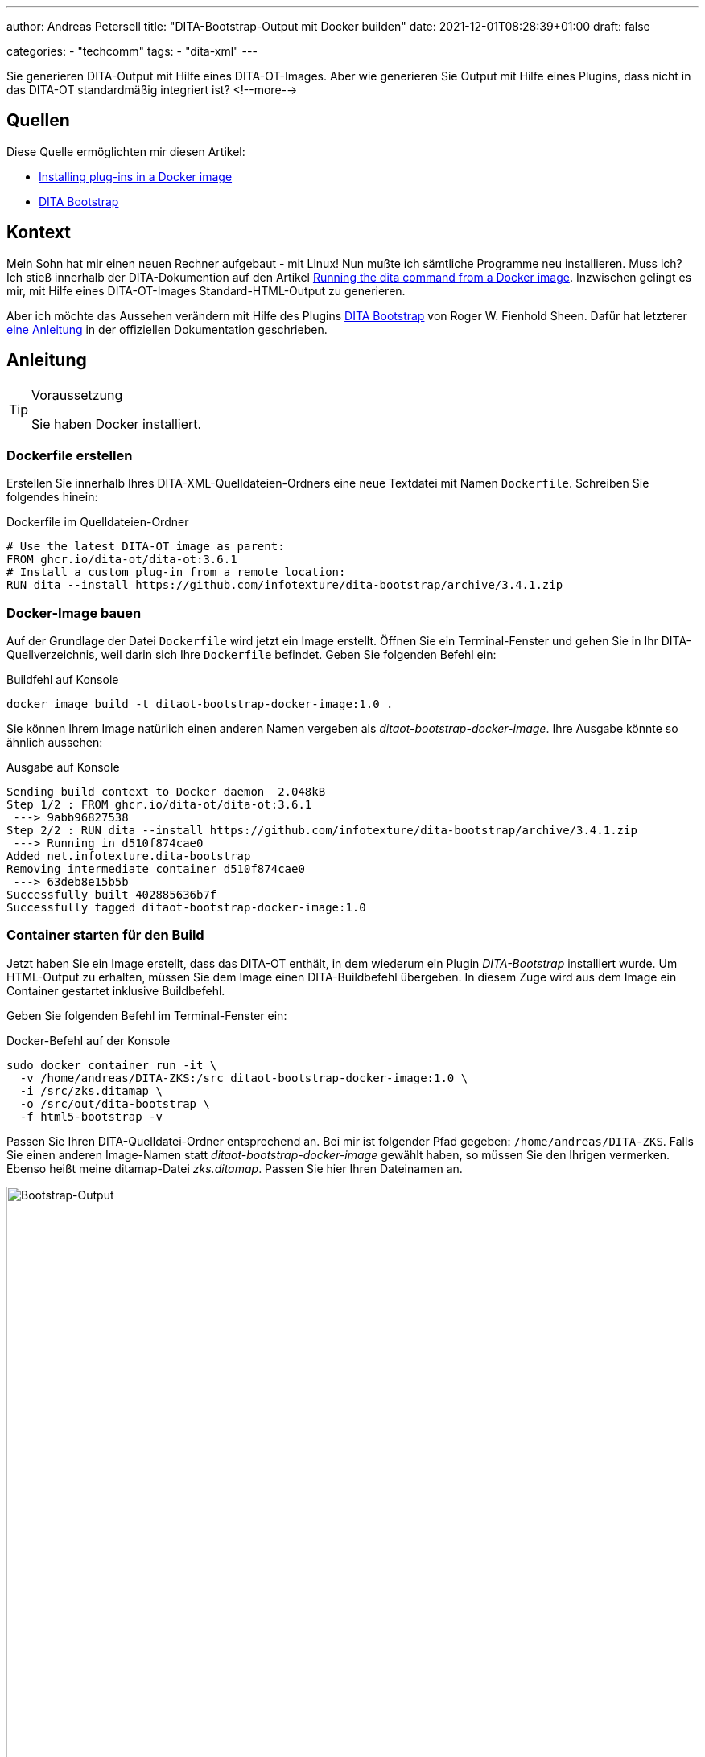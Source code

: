 ---
author: Andreas Petersell
title: "DITA-Bootstrap-Output mit Docker builden"
date: 2021-12-01T08:28:39+01:00
draft: false

categories:
    - "techcomm"
tags: 
    - "dita-xml"   
---

:toc: macro
:toclevels: 2
:toc-title:
:imagesdir: ../images/dita-ot-bootstrap-mit-docker/

Sie generieren DITA-Output mit Hilfe eines DITA-OT-Images. Aber wie generieren Sie Output mit Hilfe eines Plugins, dass nicht in das DITA-OT standardmäßig integriert ist?
<!--more-->

toc::[]

== Quellen

Diese Quelle ermöglichten mir diesen Artikel:

* https://www.dita-ot.org/dev/topics/creating-docker-images.html[Installing plug-ins in a Docker image]
* https://github.com/infotexture/dita-bootstrap[DITA Bootstrap]

== Kontext

Mein Sohn hat mir einen neuen Rechner aufgebaut - mit Linux! Nun mußte ich sämtliche Programme neu installieren. Muss ich? Ich stieß innerhalb der DITA-Dokumention auf den Artikel https://www.dita-ot.org/dev/topics/using-docker-images.html[Running the dita command from a Docker image]. Inzwischen gelingt es mir, mit Hilfe eines DITA-OT-Images Standard-HTML-Output zu generieren.

Aber ich möchte das Aussehen verändern mit Hilfe des Plugins https://github.com/infotexture/dita-bootstrap[DITA Bootstrap] von Roger W. Fienhold Sheen. Dafür hat letzterer https://www.dita-ot.org/dev/topics/creating-docker-images.html[eine Anleitung] in der offiziellen Dokumentation geschrieben.

== Anleitung

.Voraussetzung
[TIP]
====
Sie haben Docker installiert.
====

=== Dockerfile erstellen

Erstellen Sie innerhalb Ihres DITA-XML-Quelldateien-Ordners eine neue Textdatei mit Namen `Dockerfile`. Schreiben Sie folgendes hinein:

.Dockerfile im Quelldateien-Ordner
[source,xml]
----
# Use the latest DITA-OT image as parent:
FROM ghcr.io/dita-ot/dita-ot:3.6.1
# Install a custom plug-in from a remote location:
RUN dita --install https://github.com/infotexture/dita-bootstrap/archive/3.4.1.zip
----

=== Docker-Image bauen

Auf der Grundlage der Datei `Dockerfile` wird jetzt ein Image erstellt. Öffnen Sie ein Terminal-Fenster und gehen Sie in Ihr DITA-Quellverzeichnis, weil darin sich Ihre `Dockerfile` befindet. Geben Sie folgenden Befehl ein:

.Buildfehl auf Konsole
[source,xml]
----
docker image build -t ditaot-bootstrap-docker-image:1.0 .
----

Sie können Ihrem Image natürlich einen anderen Namen vergeben als _ditaot-bootstrap-docker-image_. Ihre Ausgabe könnte so ähnlich aussehen:

.Ausgabe auf Konsole
[source,xml]
----
Sending build context to Docker daemon  2.048kB
Step 1/2 : FROM ghcr.io/dita-ot/dita-ot:3.6.1
 ---> 9abb96827538
Step 2/2 : RUN dita --install https://github.com/infotexture/dita-bootstrap/archive/3.4.1.zip
 ---> Running in d510f874cae0
Added net.infotexture.dita-bootstrap
Removing intermediate container d510f874cae0
 ---> 63deb8e15b5b
Successfully built 402885636b7f
Successfully tagged ditaot-bootstrap-docker-image:1.0
----

=== Container starten für den Build

Jetzt haben Sie ein Image erstellt, dass das DITA-OT enthält, in dem wiederum ein Plugin _DITA-Bootstrap_ installiert wurde. Um HTML-Output zu erhalten, müssen Sie dem Image einen DITA-Buildbefehl übergeben. In diesem Zuge wird aus dem Image ein Container gestartet inklusive Buildbefehl.

Geben Sie folgenden Befehl im Terminal-Fenster ein:

.Docker-Befehl auf der Konsole
[source,xml]
----
sudo docker container run -it \
  -v /home/andreas/DITA-ZKS:/src ditaot-bootstrap-docker-image:1.0 \
  -i /src/zks.ditamap \
  -o /src/out/dita-bootstrap \
  -f html5-bootstrap -v
----

Passen Sie Ihren DITA-Quelldatei-Ordner entsprechend an. Bei mir ist folgender Pfad gegeben: `/home/andreas/DITA-ZKS`. Falls Sie einen anderen Image-Namen statt _ditaot-bootstrap-docker-image_ gewählt haben, so müssen Sie den Ihrigen vermerken. Ebenso heißt meine ditamap-Datei _zks.ditamap_. Passen Sie hier Ihren Dateinamen an.

.Der Bootstrap-Output
[caption="Abb. 1: "]
image::dita-ot-bootstrap-mit-docker.png[Bootstrap-Output,90%]

Nach dem Docker-Run-Befehl füllte sich mein output-Ordner `out` mit den gewünschten HTML-Seiten - jetzt aber im Bootstrap-Look des Plugins.
